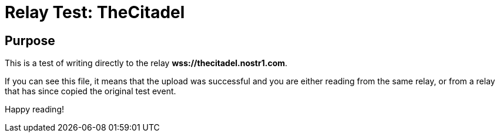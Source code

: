 = Relay Test: TheCitadel
////
<<YAML>>
author: 'unknown'
version: '1'
tag-type: 'a'
auto-update: 'yes'
tags:
  - ['image', 'https://plsn.com/site/wp-content/uploads/fig-2.-1920px-SMPTE_Color_Bars_16x9.png']
  - ['t', 'testfile']
<</YAML>>
////

== Purpose

This is a test of writing directly to the relay *wss://thecitadel.nostr1.com*.

If you can see this file, it means that the upload was successful and you are either reading from the same relay, or from a relay that has since copied the original test event.

Happy reading!